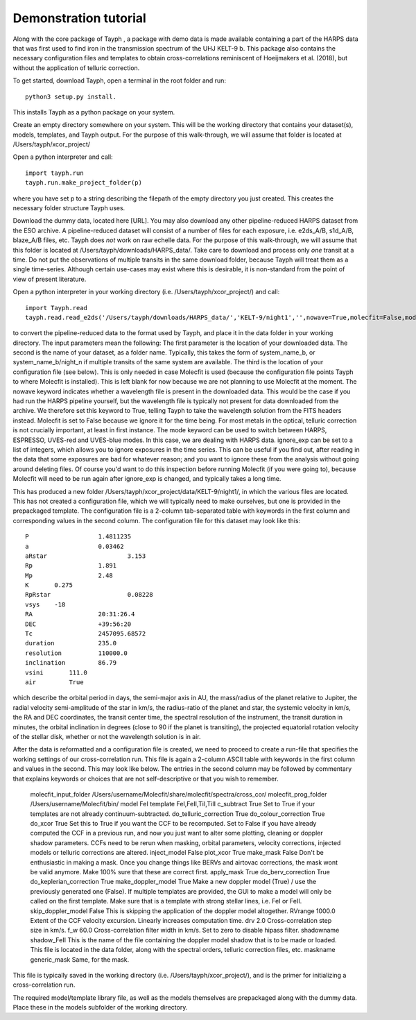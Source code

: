.. _getting_started:

**********************
Demonstration tutorial
**********************


Along with the core package of Tayph , a package with demo data is made available containing a part of the HARPS data
that was first used to find iron in the transmission spectrum of the UHJ KELT-9 b. This package also contains the necessary
configuration files and templates to obtain cross-correlations reminiscent of Hoeijmakers et al. (2018), but without the
application of telluric correction.

To get started, download Tayph, open a terminal in the root folder and run::

    python3 setup.py install.

This installs Tayph as a python package on your system.

Create an empty directory somewhere on your system. This will be the working directory that contains your dataset(s), models,
templates, and Tayph output. For the purpose of this walk-through, we will assume that folder is located at
/Users/tayph/xcor_project/

Open a python interpreter and call::

    import tayph.run
    tayph.run.make_project_folder(p)

where you have set p to a string describing the filepath of the empty directory you just created. This creates the necessary folder structure Tayph uses.

Download the dummy data, located here [URL]. You may also download any other pipeline-reduced HARPS dataset from the ESO archive.
A pipeline-reduced dataset will consist of a number of files for each exposure, i.e. e2ds_A/B, s1d_A/B, blaze_A/B files, etc.
Tayph does *not* work on raw echelle data. For the purpose of this walk-through, we will assume that this folder is located at
/Users/tayph/downloads/HARPS_data/. Take care to download and process only *one* transit at a time. Do not put the observations
of multiple transits in the same download folder, because Tayph will treat them as a single time-series. Although certain
use-cases may exist where this is desirable, it is non-standard from the point of view of present literature.

Open a python interpreter in your working directory (i.e. /Users/tayph/xcor_project/) and call::

    import Tayph.read
    tayph.read.read_e2ds('/Users/tayph/downloads/HARPS_data/','KELT-9/night1','',nowave=True,molecfit=False,mode='HARPS',ignore_exp=[])

to convert the pipeline-reduced data to the format used by Tayph, and place it in the data folder in your working directory.
The input parameters mean the following:
The first parameter is the location of your downloaded data.
The second is the name of your dataset, as a folder name. Typically, this takes the form of system_name_b, or system_name_b/night_n
if multiple transits of the same system are available.
The third is the location of your configuration file (see below). This is only needed in case Molecfit is used (because the
configuration file points Tayph to where Molecfit is installed). This is left blank for now because we are not planning to
use Molecfit at the moment.
The nowave keyword indicates whether a wavelength file is present in the downloaded data. This would be the case if you had
run the HARPS pipeline yourself, but the wavelength file is typically not present for data downloaded from the archive.
We therefore set this keyword to True, telling Tayph to take the wavelength solution from the FITS headers instead.
Molecfit is set to False because we ignore it for the time being. For most metals in the optical, telluric correction is not
crucially important, at least in first instance.
The mode keyword can be used to switch between HARPS, ESPRESSO, UVES-red and UVES-blue modes. In this case, we are dealing
with HARPS data.
ignore_exp can be set to a list of integers, which allows you to ignore exposures in the time series. This can be useful if you
find out, after reading in the data that some exposures are bad for whatever reason; and you want to ignore these from the
analysis without going around deleting files. Of course you'd want to do this inspection before running Molecfit (if you were
going to), because Molecfit will need to be run again after ignore_exp is changed, and typically takes a long time.

This has produced a new folder /Users/tayph/xcor_project/data/KELT-9/night1/, in which the various files are located. This has
not created a configuration file, which we will typically need to make ourselves, but one is provided in the prepackaged template.
The configuration file is a 2-column tab-separated table with keywords in the first column and corresponding values in the second
column. The configuration file for this dataset may look like this::

    P			1.4811235
    a			0.03462
    aRstar			3.153
    Rp			1.891
    Mp			2.48
    K       0.275
    RpRstar			0.08228
    vsys    -18
    RA			20:31:26.4
    DEC			+39:56:20
    Tc			2457095.68572
    duration		235.0
    resolution		110000.0
    inclination		86.79
    vsini       111.0
    air         True

which describe the orbital period in days, the semi-major axis in AU, the mass/radius of the planet relative to Jupiter, the radial
velocity semi-amplitude of the star in km/s, the radius-ratio of the planet and star, the systemic velocity in km/s, the RA and DEC
coordinates, the transit center time, the spectral resolution of the instrument, the transit duration in minutes, the orbital
inclination in degrees (close to 90 if the planet is transiting), the projected equatorial rotation velocity of the stellar disk,
whether or not the wavelength solution is in air.

After the data is reformatted and a configuration file is created, we need to proceed to create a run-file that specifies the
working settings of our cross-correlation run. This file is again a 2-column ASCII table with keywords in the first column
and values in the second. This may look like below. The entries in the second column may be followed by commentary that
explains keywords or choices that are not self-descriptive or that you wish to remember.

    molecfit_input_folder     /Users/username/Molecfit/share/molecfit/spectra/cross_cor/
    molecfit_prog_folder      /Users/username/Molecfit/bin/
    model                     FeI
    template                  FeI,FeII,TiI,TiII
    c_subtract                True    Set to True if your templates are not already continuum-subtracted.
    do_telluric_correction    True
    do_colour_correction      True
    do_xcor                   True    Set this to True if you want the CCF to be recomputed. Set to False if you have already computed the CCF in a previous run, and now you just want to alter some plotting, cleaning or doppler shadow parameters. CCFs need to be rerun when masking, orbital parameters, velocity corrections, injected models or telluric corrections are altered.
    inject_model              False
    plot_xcor                 True
    make_mask                 False   Don't be enthusiastic in making a mask. Once you change things like BERVs and airtovac corrections, the mask wont be valid anymore. Make 100% sure that these are correct first.
    apply_mask                True
    do_berv_correction        True
    do_keplerian_correction   True
    make_doppler_model        True     Make a new doppler model (True) / use the previously generated one (False). If multiple templates are provided, the GUI to make a model will only be called on the first template. Make sure that is a template with strong stellar lines, i.e. FeI or FeII.
    skip_doppler_model        False    This is skipping the application of the doppler model altogether.
    RVrange                   1000.0    Extent of the CCF velocity excursion. Linearly increases computation time.
    drv                       2.0       Cross-correlation step size in km/s.
    f_w                       60.0      Cross-correlation filter width in km/s. Set to zero to disable hipass filter.
    shadowname                shadow_FeII     This is the name of the file containing the doppler model shadow that is to be made or loaded. This file is located in the data folder, along with the spectral orders, telluric correction files, etc.
    maskname                  generic_mask    Same, for the mask.



This file is typically saved in the working directory (i.e. /Users/tayph/xcor_project/), and is the primer for initializing
a cross-correlation run.

The required model/template library file, as well as the models themselves are prepackaged along with
the dummy data. Place these in the models subfolder of the working directory.
